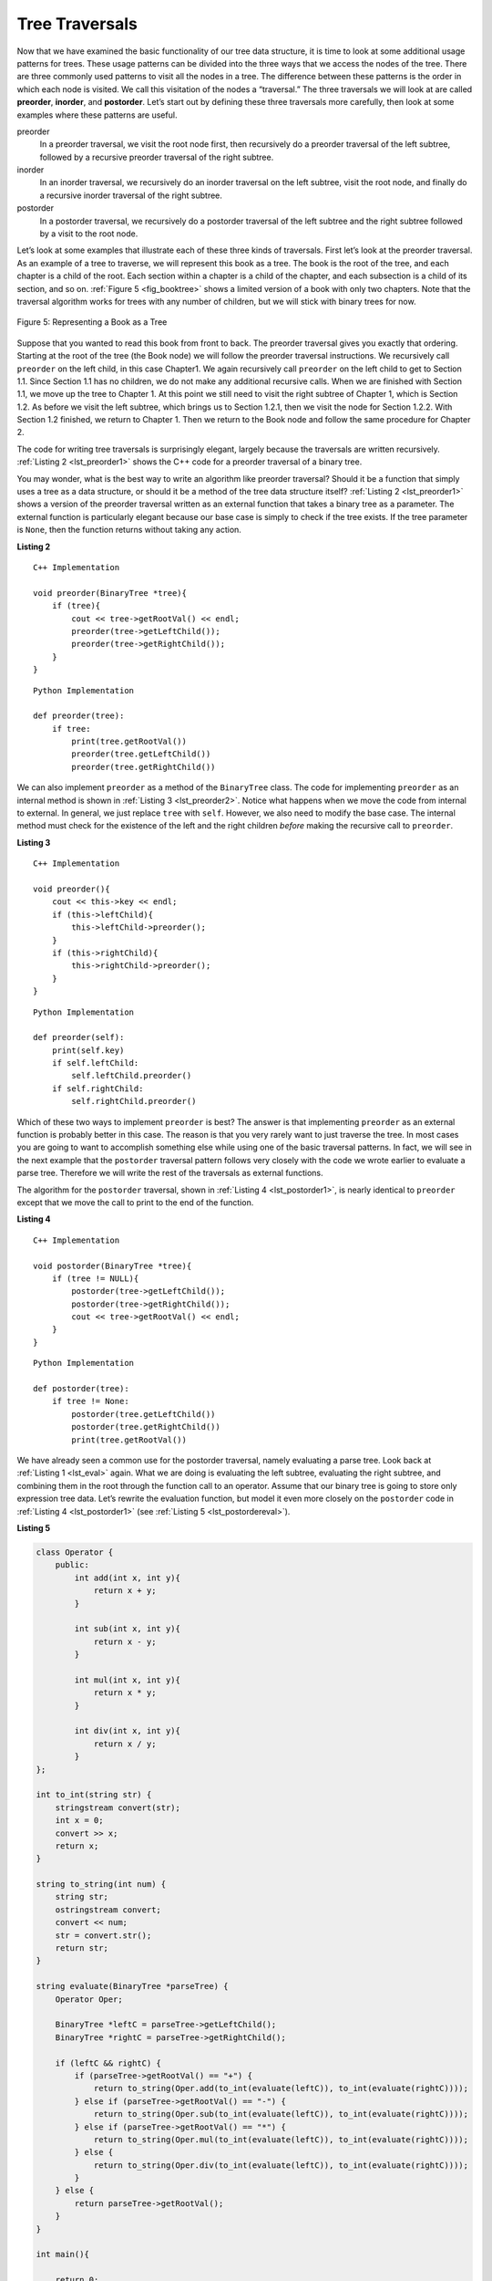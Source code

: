..  Copyright (C)  Brad Miller, David Ranum, and Jan Pearce
    This work is licensed under the Creative Commons Attribution-NonCommercial-ShareAlike 4.0 International License. To view a copy of this license, visit http://creativecommons.org/licenses/by-nc-sa/4.0/.


Tree Traversals
---------------

Now that we have examined the basic functionality of our
tree data structure, it is time to look at some additional usage
patterns for trees. These usage patterns can be divided into the three
ways that we access the nodes of the tree. There are three commonly used
patterns to visit all the nodes in a tree. The difference between these
patterns is the order in which each node is visited. We call this
visitation of the nodes a “traversal.” The three traversals we will look
at are called **preorder**, **inorder**, and **postorder**. Let’s start
out by defining these three traversals more carefully, then look at some
examples where these patterns are useful.

preorder
    In a preorder traversal, we visit the root node first, then
    recursively do a preorder traversal of the left subtree, followed by
    a recursive preorder traversal of the right subtree.

inorder
    In an inorder traversal, we recursively do an inorder traversal on
    the left subtree, visit the root node, and finally do a recursive
    inorder traversal of the right subtree.

postorder
    In a postorder traversal, we recursively do a postorder traversal of
    the left subtree and the right subtree followed by a visit to the
    root node.

Let’s look at some examples that illustrate each of these three kinds of
traversals. First let’s look at the preorder traversal. As an example of
a tree to traverse, we will represent this book as a tree. The book is
the root of the tree, and each chapter is a child of the root. Each
section within a chapter is a child of the chapter, and each subsection
is a child of its section, and so on. :ref:`Figure 5 <fig_booktree>` shows a
limited version of a book with only two chapters. Note that the
traversal algorithm works for trees with any number of children, but we
will stick with binary trees for now.

.. _fig_booktree:

.. figure:: Figures/booktree.png
   :align: center
   :alt: image

   Figure 5: Representing a Book as a Tree

Suppose that you wanted to read this book from front to back. The
preorder traversal gives you exactly that ordering. Starting at the root
of the tree (the Book node) we will follow the preorder traversal
instructions. We recursively call ``preorder`` on the left child, in
this case Chapter1. We again recursively call ``preorder`` on the left
child to get to Section 1.1. Since Section 1.1 has no children, we do
not make any additional recursive calls. When we are finished with
Section 1.1, we move up the tree to Chapter 1. At this point we still
need to visit the right subtree of Chapter 1, which is Section 1.2. As
before we visit the left subtree, which brings us to Section 1.2.1, then
we visit the node for Section 1.2.2. With Section 1.2 finished, we
return to Chapter 1. Then we return to the Book node and follow the same
procedure for Chapter 2.

The code for writing tree traversals is surprisingly elegant, largely
because the traversals are written recursively. :ref:`Listing 2 <lst_preorder1>`
shows the C++ code for a preorder traversal of a binary tree.

You may wonder, what is the best way to write an algorithm like preorder
traversal? Should it be a function that simply uses a tree as a data
structure, or should it be a method of the tree data structure itself?
:ref:`Listing 2 <lst_preorder1>` shows a version of the preorder traversal
written as an external function that takes a binary tree as a parameter.
The external function is particularly elegant because our base case is
simply to check if the tree exists. If the tree parameter is ``None``,
then the function returns without taking any action.


.. _lst_preorder1:

**Listing 2**

::

    C++ Implementation

    void preorder(BinaryTree *tree){
        if (tree){
            cout << tree->getRootVal() << endl;
            preorder(tree->getLeftChild());
            preorder(tree->getRightChild());
        }
    }

::

    Python Implementation

    def preorder(tree):
        if tree:
            print(tree.getRootVal())
            preorder(tree.getLeftChild())
            preorder(tree.getRightChild())


We can also implement ``preorder`` as a method of the ``BinaryTree``
class. The code for implementing ``preorder`` as an internal method is
shown in :ref:`Listing 3 <lst_preorder2>`. Notice what happens when we move the
code from internal to external. In general, we just replace ``tree``
with ``self``. However, we also need to modify the base case. The
internal method must check for the existence of the left and the right
children *before* making the recursive call to ``preorder``.

.. _lst_preorder2:

**Listing 3**

::

    C++ Implementation

    void preorder(){
        cout << this->key << endl;
        if (this->leftChild){
            this->leftChild->preorder();
        }
        if (this->rightChild){
            this->rightChild->preorder();
        }
    }

::

    Python Implementation

    def preorder(self):
        print(self.key)
        if self.leftChild:
            self.leftChild.preorder()
        if self.rightChild:
            self.rightChild.preorder()



Which of these two ways to implement ``preorder`` is best? The answer is
that implementing ``preorder`` as an external function is probably
better in this case. The reason is that you very rarely want to just
traverse the tree. In most cases you are going to want to accomplish
something else while using one of the basic traversal patterns. In fact,
we will see in the next example that the ``postorder`` traversal pattern
follows very closely with the code we wrote earlier to evaluate a parse
tree. Therefore we will write the rest of the traversals as external
functions.

The algorithm for the ``postorder`` traversal, shown in
:ref:`Listing 4 <lst_postorder1>`, is nearly identical to ``preorder`` except that
we move the call to print to the end of the function.

.. _lst_postorder1:

**Listing 4**

::

    C++ Implementation

    void postorder(BinaryTree *tree){
        if (tree != NULL){
            postorder(tree->getLeftChild());
            postorder(tree->getRightChild());
            cout << tree->getRootVal() << endl;
        }
    }

::

    Python Implementation

    def postorder(tree):
        if tree != None:
            postorder(tree.getLeftChild())
            postorder(tree.getRightChild())
            print(tree.getRootVal())



We have already seen a common use for the postorder traversal, namely
evaluating a parse tree. Look back at :ref:`Listing 1 <lst_eval>` again. What
we are doing is evaluating the left subtree, evaluating the right
subtree, and combining them in the root through the function call to an
operator. Assume that our binary tree is going to store only expression
tree data. Let’s rewrite the evaluation function, but model it even more
closely on the ``postorder`` code in :ref:`Listing 4 <lst_postorder1>` (see :ref:`Listing 5 <lst_postordereval>`).

.. _lst_postordereval:

**Listing 5**

.. sourcecode:: cpp


    class Operator {
        public:
            int add(int x, int y){
                return x + y;
            }

            int sub(int x, int y){
                return x - y;
            }

            int mul(int x, int y){
                return x * y;
            }

            int div(int x, int y){
                return x / y;
            }
    };

    int to_int(string str) {
        stringstream convert(str);
        int x = 0;
        convert >> x;
        return x;
    }

    string to_string(int num) {
        string str;
        ostringstream convert;
        convert << num;
        str = convert.str();
        return str;
    }

    string evaluate(BinaryTree *parseTree) {
        Operator Oper;

        BinaryTree *leftC = parseTree->getLeftChild();
        BinaryTree *rightC = parseTree->getRightChild();

        if (leftC && rightC) {
            if (parseTree->getRootVal() == "+") {
                return to_string(Oper.add(to_int(evaluate(leftC)), to_int(evaluate(rightC))));
            } else if (parseTree->getRootVal() == "-") {
                return to_string(Oper.sub(to_int(evaluate(leftC)), to_int(evaluate(rightC))));
            } else if (parseTree->getRootVal() == "*") {
                return to_string(Oper.mul(to_int(evaluate(leftC)), to_int(evaluate(rightC))));
            } else {
                return to_string(Oper.div(to_int(evaluate(leftC)), to_int(evaluate(rightC))));
            }
        } else {
            return parseTree->getRootVal();
        }
    }

    int main(){

        return 0;
    }


.. sourcecode:: Python

    class Operator {
        public:
        int add(int x, int y){
            return x + y;
        }

        int sub(int x, int y){
            return x - y;
        }

        int mul(int x, int y){
            return x * y;
        }

        int div(int x, int y){
            return x / y;
        }
    };

    int to_int(string str) {
        stringstream convert(str);
        int x = 0;
        convert >> x;
        return x;
    }

    string t_string(int num) {
        string str;
        ostringstream convert;
        convert << num;
        str = convert.str();
        return str;
    }

    string postordereval(BinaryTree *tree){
        Operator Oper;
        BinaryTree *res1 = tree->getLeftChild();
        BinaryTree *res2 = tree->getRightChild();
        if (tree) {
            if (res1 && res2) {
                if (tree->getRootVal() == "+") {
                    return t_string(Oper.add(to_int(postordereval(res1)), to_int(postordereval(res2))));
                } else if (tree->getRootVal() == "-") {
                    return t_string(Oper.sub(to_int(postordereval(res1)), to_int(postordereval(res2))));
                } else if (tree->getRootVal() == "*") {
                    return t_string(Oper.mul(to_int(postordereval(res1)), to_int(postordereval(res2))));
                } else {
                    return t_string(Oper.div(to_int(postordereval(res1)), to_int(postordereval(res2))));
                }
            } else {
                return tree->getRootVal();
            }

        }
    }

::

    def postordereval(tree):
        opers = {'+':operator.add, '-':operator.sub, '*':operator.mul, '/':operator.truediv}
        res1 = None
        res2 = None
        if tree:
            res1 = postordereval(tree.getLeftChild())
            res2 = postordereval(tree.getRightChild())
            if res1 and res2:
                return opers[tree.getRootVal()](res1,res2)
            else:
                return tree.getRootVal()


.. highlight:: python
    :linenothreshold: 500

Notice that the form in :ref:`Listing 4 <lst_postorder1>` is the same as the form
in :ref:`Listing 5 <lst_postordereval>`, except that instead of printing the key at
the end of the function, we return it. This allows us to save the values
returned from the recursive calls in lines 6 and 7. We
then use these saved values along with the operator on line 9.

The final traversal we will look at in this section is the inorder
traversal. In the inorder traversal we visit the left subtree, followed
by the root, and finally the right subtree. :ref:`Listing 6 <lst_inorder1>` shows
our code for the inorder traversal. Notice that in all three of the
traversal functions we are simply changing the position of the ``print``
statement with respect to the two recursive function calls.

.. _lst_inorder1:

**Listing 6**

::

    C++ Implementation

    void inorder(BinaryTree *tree){
        if (tree != NULL){
            inorder(tree->getLeftChild());
            cout << tree->getRootVal();
            inorder(tree->getRightChild());
        }
    }

::

    Python Implementation

    def inorder(tree):
      if tree != None:
          inorder(tree.getLeftChild())
          print(tree.getRootVal())
          inorder(tree.getRightChild())


If we perform a simple inorder traversal of a parse tree we get our
original expression back, without any parentheses. Let’s modify the
basic inorder algorithm to allow us to recover the fully parenthesized
version of the expression. The only modifications we will make to the
basic template are as follows: print a left parenthesis *before* the
recursive call to the left subtree, and print a right parenthesis
*after* the recursive call to the right subtree. The modified code is
shown in :ref:`Listing 7 <lst_printexp>`.

.. _lst_printexp:

**Listing 7**

::

    C++ Implementation

    string printexp(BinaryTree *tree){
        string sVal;
        if (tree){
            sVal = "(" + printexp(tree->getLeftChild());
            sVal = sVal + tree->getRootVal();
            sVal = sVal + printexp(tree->getRightChild()) + ")";
        }
        return sVal;
    }

::

    Python Implementation

    def printexp(tree):
      sVal = ""
      if tree:
          sVal = '(' + printexp(tree.getLeftChild())
          sVal = sVal + str(tree.getRootVal())
          sVal = sVal + printexp(tree.getRightChild())+')'
      return sVal



Notice that the ``printexp`` function as we have implemented it puts
parentheses around each number. While not incorrect, the parentheses are
clearly not needed. In the exercises at the end of this chapter you are
asked to modify the ``printexp`` function to remove this set of parentheses.

.. dragndrop:: treeTraversalTypes
    :feedback: Review the tree traversal patterns.
    :match_1: preorder|||root, left, right
    :match_2: postorder|||left, root, right
    :match_3: inorder|||left, right, root

    Drag the tree traversal to its corresponding pattern.

.. mchoice:: question1_1
   :answer_a: Book, Chapter 1, Section 1.1, Section 1.2, Section 1.1.2,
    Section 1.2.2, Chapter 2, Section 2.1, Section 2.2, Section 2.2.1, Section 2.2.2
   :answer_b: Section 1.1, Chapter 1.2, Section 1.2.1, Section 1.2, Section 1.2.2,
    Section 2.1, Chapter 2, Section 2.2.1, Section 2.2, Section 2.2.2
   :answer_c: Section 1.1, Section 1.2.1, Section 1.2.2, Section 1.2, Chapter 1,
    Section 2.1, Section 2.2.1, Section 2.2.2, Section 2.2, Chapter 2, Book
   :correct: a
   :feedback_a: correct
   :feedback_b: Incorrect, this is postorder traversal
   :feedback_c: Incorrect, this is inorder traversal

   If you print out the data at each node, what would be the result of using
   the preorder traversal method on :ref:`Figure 5 <fig_booktree>`?
